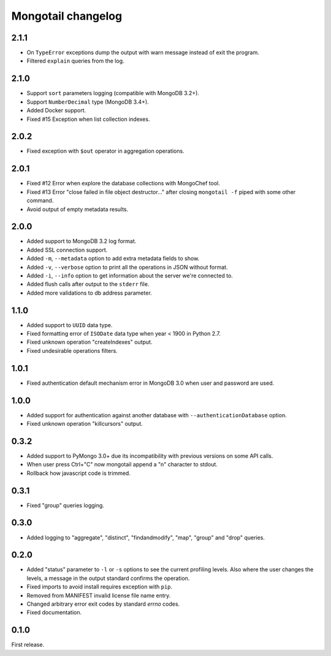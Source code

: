 Mongotail changelog
===================

2.1.1
-----

* On ``TypeError`` exceptions dump the output with
  warn message instead of exit the program.
* Filtered ``explain`` queries from the log.


2.1.0
-----

* Support ``sort`` parameters logging (compatible with MongoDB 3.2+).
* Support ``NumberDecimal`` type (MongoDB 3.4+).
* Added Docker support.
* Fixed #15 Exception when list collection indexes.


2.0.2
-----

* Fixed exception with ``$out`` operator in aggregation operations.


2.0.1
-----

* Fixed #12 Error when explore the database collections with MongoChef tool.
* Fixed #13 Error "close failed in file object destructor..." after closing
  ``mongotail -f`` piped with some other command.
* Avoid output of empty metadata results.


2.0.0
-----

* Added support to MongoDB 3.2 log format.
* Added SSL connection support.
* Added ``-m``, ``--metadata`` option to add extra metadata fields to show.
* Added ``-v``, ``--verbose`` option to print all the operations in
  JSON without format.
* Added ``-i``, ``--info`` option to get information about the server
  we're connected to.
* Added flush calls after output to the ``stderr`` file.
* Added more validations to db address parameter.


1.1.0
-----

* Added support to ``UUID`` data type.
* Fixed formatting error of ``ISODate`` data type when year < 1900 in Python 2.7.
* Fixed unknown operation "createIndexes" output.
* Fixed undesirable operations filters.


1.0.1
-----

* Fixed authentication default mechanism error in MongoDB 3.0
  when user and password are used.


1.0.0
-----

* Added support for authentication against another database with
  ``--authenticationDatabase`` option.
* Fixed unknown operation "killcursors" output.


0.3.2
-----

* Added support to PyMongo 3.0+ due its incompatibility with previous
  versions on some API calls.
* When user press Ctrl+"C" now mongotail append a "\n" character to stdout.
* Rollback how javascript code is trimmed.


0.3.1
-----

* Fixed "group" queries logging.


0.3.0
-----

* Added logging to "aggregate", "distinct", "findandmodify",
  "map", "group" and "drop" queries.


0.2.0
-----

* Added "status" parameter to ``-l`` or ``-s`` options to see
  the current profiling levels. Also where the user changes
  the levels, a message in the output standard confirms the operation.
* Fixed imports to avoid install requires exception with ``pip``.
* Removed from MANIFEST invalid license file name entry.
* Changed arbitrary error exit codes by standard *errno* codes.
* Fixed documentation.


0.1.0
-----

First release.
